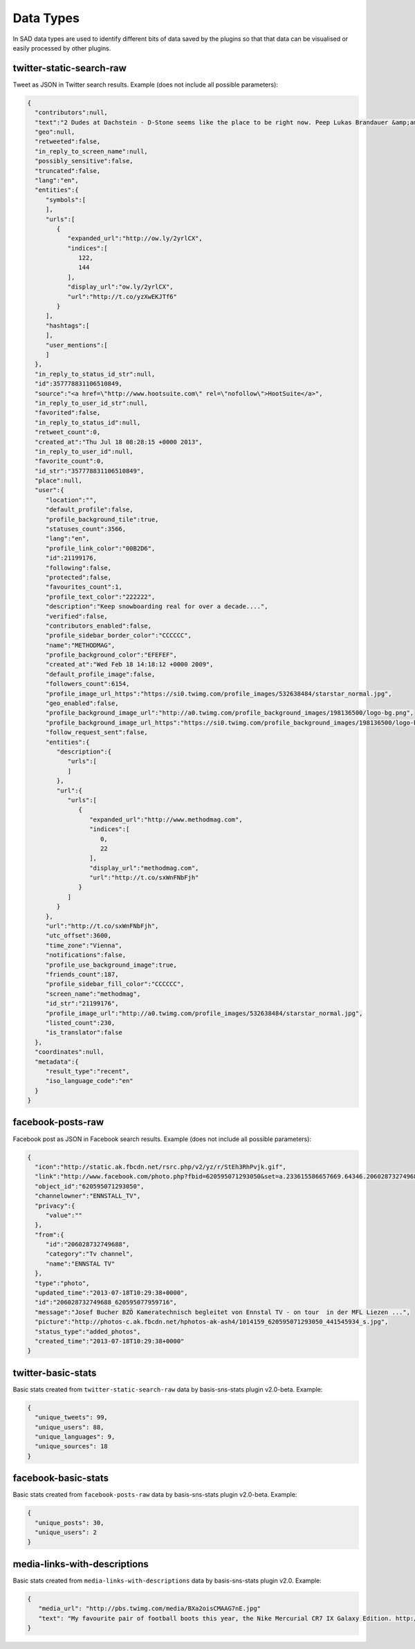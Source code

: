 ``````````
Data Types
``````````

In SAD data types are used to identify different bits of data saved by the plugins so that that data can be visualised or easily processed by other plugins.

twitter-static-search-raw
=========================

Tweet as JSON in Twitter search results. Example (does not include all possible parameters):

.. code-block:: javascript

 {
   "contributors":null,
   "text":"2 Dudes at Dachstein - D-Stone seems like the place to be right now. Peep Lukas Brandauer &amp;amp; Roli Sharmer get D... http://t.co/yzXwEKJTf6",
   "geo":null,
   "retweeted":false,
   "in_reply_to_screen_name":null,
   "possibly_sensitive":false,
   "truncated":false,
   "lang":"en",
   "entities":{
      "symbols":[
      ],
      "urls":[
         {
            "expanded_url":"http://ow.ly/2yrlCX",
            "indices":[
               122,
               144
            ],
            "display_url":"ow.ly/2yrlCX",
            "url":"http://t.co/yzXwEKJTf6"
         }
      ],
      "hashtags":[
      ],
      "user_mentions":[
      ]
   },
   "in_reply_to_status_id_str":null,
   "id":357778831106510849,
   "source":"<a href=\"http://www.hootsuite.com\" rel=\"nofollow\">HootSuite</a>",
   "in_reply_to_user_id_str":null,
   "favorited":false,
   "in_reply_to_status_id":null,
   "retweet_count":0,
   "created_at":"Thu Jul 18 08:28:15 +0000 2013",
   "in_reply_to_user_id":null,
   "favorite_count":0,
   "id_str":"357778831106510849",
   "place":null,
   "user":{
      "location":"",
      "default_profile":false,
      "profile_background_tile":true,
      "statuses_count":3566,
      "lang":"en",
      "profile_link_color":"00B2D6",
      "id":21199176,
      "following":false,
      "protected":false,
      "favourites_count":1,
      "profile_text_color":"222222",
      "description":"Keep snowboarding real for over a decade....",
      "verified":false,
      "contributors_enabled":false,
      "profile_sidebar_border_color":"CCCCCC",
      "name":"METHODMAG",
      "profile_background_color":"EFEFEF",
      "created_at":"Wed Feb 18 14:18:12 +0000 2009",
      "default_profile_image":false,
      "followers_count":6154,
      "profile_image_url_https":"https://si0.twimg.com/profile_images/532638484/starstar_normal.jpg",
      "geo_enabled":false,
      "profile_background_image_url":"http://a0.twimg.com/profile_background_images/198136500/logo-bg.png",
      "profile_background_image_url_https":"https://si0.twimg.com/profile_background_images/198136500/logo-bg.png",
      "follow_request_sent":false,
      "entities":{
         "description":{
            "urls":[
            ]
         },
         "url":{
            "urls":[
               {
                  "expanded_url":"http://www.methodmag.com",
                  "indices":[
                     0,
                     22
                  ],
                  "display_url":"methodmag.com",
                  "url":"http://t.co/sxWnFNbFjh"
               }
            ]
         }
      },
      "url":"http://t.co/sxWnFNbFjh",
      "utc_offset":3600,
      "time_zone":"Vienna",
      "notifications":false,
      "profile_use_background_image":true,
      "friends_count":187,
      "profile_sidebar_fill_color":"CCCCCC",
      "screen_name":"methodmag",
      "id_str":"21199176",
      "profile_image_url":"http://a0.twimg.com/profile_images/532638484/starstar_normal.jpg",
      "listed_count":230,
      "is_translator":false
   },
   "coordinates":null,
   "metadata":{
      "result_type":"recent",
      "iso_language_code":"en"
   }
 }

facebook-posts-raw
==================

Facebook post as JSON in Facebook search results. Example (does not include all possible parameters):

.. code-block:: javascript

 {
   "icon":"http://static.ak.fbcdn.net/rsrc.php/v2/yz/r/StEh3RhPvjk.gif",
   "link":"http://www.facebook.com/photo.php?fbid=620595071293050&set=a.233615586657669.64346.206028732749688&type=1&relevant_count=1",
   "object_id":"620595071293050",
   "channelowner":"ENNSTALL_TV",
   "privacy":{
      "value":""
   },
   "from":{
      "id":"206028732749688",
      "category":"Tv channel",
      "name":"ENNSTAL TV"
   },
   "type":"photo",
   "updated_time":"2013-07-18T10:29:38+0000",
   "id":"206028732749688_620595077959716",
   "message":"Josef Bucher BZÖ Kameratechnisch begleitet von Ennstal TV - on tour  in der MFL Liezen ...",
   "picture":"http://photos-c.ak.fbcdn.net/hphotos-ak-ash4/1014159_620595071293050_441545934_s.jpg",
   "status_type":"added_photos",
   "created_time":"2013-07-18T10:29:38+0000"
 }


twitter-basic-stats
===================

Basic stats created from ``twitter-static-search-raw`` data by basis-sns-stats plugin v2.0-beta. Example:

.. code-block:: javascript

  {
    "unique_tweets": 99,
    "unique_users": 88,
    "unique_languages": 9,
    "unique_sources": 18
  }

facebook-basic-stats
====================

Basic stats created from ``facebook-posts-raw`` data by basis-sns-stats plugin v2.0-beta. Example:

.. code-block:: javascript

 {
   "unique_posts": 30,
   "unique_users": 2
 }

media-links-with-descriptions
=============================

Basic stats created from ``media-links-with-descriptions`` data by basis-sns-stats plugin v2.0. Example:

.. code-block:: javascript

 {
    "media_url": "http://pbs.twimg.com/media/BXa2oisCMAAG7nE.jpg"
    "text": "My favourite pair of football boots this year, the Nike Mercurial CR7 IX Galaxy Edition. http://t.co/beZsA2v0dR"
 }